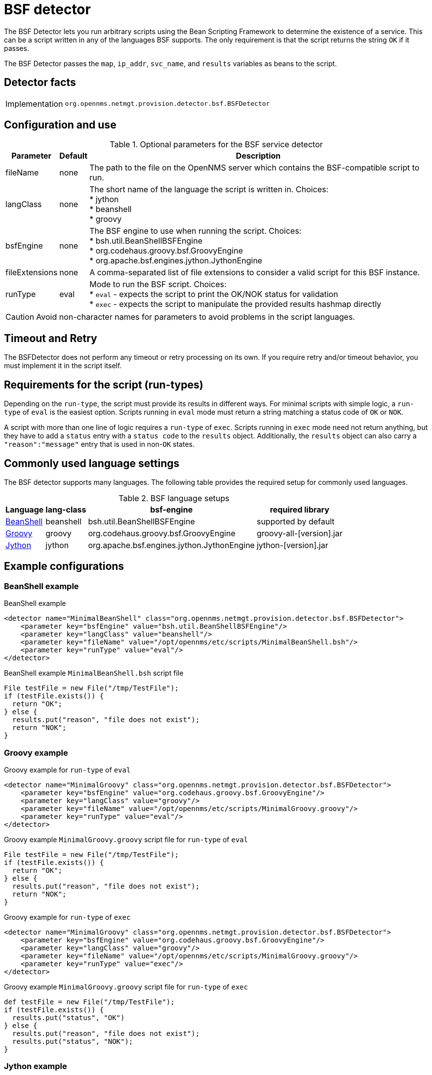 = BSF detector

The BSF Detector lets you run arbitrary scripts using the Bean Scripting Framework to determine the existence of a service.
This can be a script written in any of the languages BSF supports.
The only requirement is that the script returns the string `OK` if it passes.

The BSF Detector passes the `map`, `ip_addr`, `svc_name`, and `results` variables as beans to the script.

== Detector facts

[options="autowidth"]
|===
| Implementation | `org.opennms.netmgt.provision.detector.bsf.BSFDetector`
|===

== Configuration and use

.Optional parameters for the BSF service detector
[options="header, autowidth"]
[cols="1,1,4"]
|===
| Parameter      | Default | Description
| fileName       | none    | The path to the file on the OpenNMS server which contains the BSF-compatible script to run.
| langClass      | none    | The short name of the language the script is written in. Choices: +
                             * jython +
                             * beanshell +
                             * groovy
| bsfEngine      | none    | The BSF engine to use when running the script. Choices: +
                             * bsh.util.BeanShellBSFEngine +
                             * org.codehaus.groovy.bsf.GroovyEngine +
                             * org.apache.bsf.engines.jython.JythonEngine
| fileExtensions | none    | A comma-separated list of file extensions to consider a valid script for this BSF instance.
| runType        | eval    | Mode to run the BSF script. Choices: +
                             * `eval` - expects the script to print the OK/NOK status for validation +
                             * `exec` - expects the script to manipulate the provided results hashmap directly
|===

CAUTION: Avoid non-character names for parameters to avoid problems in the script languages.

== Timeout and Retry

The BSFDetector does not perform any timeout or retry processing on its own.
If you require retry and/or timeout behavior, you must implement it in the script itself.

== Requirements for the script (run-types)

Depending on the `run-type`, the script must provide its results in different ways.
For minimal scripts with simple logic, a `run-type` of `eval` is the easiest option.
Scripts running in `eval` mode must return a string matching a status code of `OK` or `NOK`.

A script with more than one line of logic requires a `run-type` of `exec`.
Scripts running in `exec` mode need not return anything, but they have to add a `status` entry with a `status code` to the `results` object.
Additionally, the `results` object can also carry a `"reason":"message"` entry that is used in non-`OK` states.

== Commonly used language settings

The BSF detector supports many languages.
The following table provides the required setup for commonly used languages.

.BSF language setups
[options="header, autowidth"]
[cols="2,1,2,2"]
|===
| Language                            | lang-class  | bsf-engine                                  | required library
| http://www.beanshell.org[BeanShell] | beanshell   | bsh.util.BeanShellBSFEngine                 | supported by default
| https://groovy-lang.org/[Groovy]    | groovy      | org.codehaus.groovy.bsf.GroovyEngine        | groovy-all-[version].jar
| http://www.jython.org[Jython]       | jython      | org.apache.bsf.engines.jython.JythonEngine  | jython-[version].jar
|===

== Example configurations

=== BeanShell example

.BeanShell example
[source, xml]
----
<detector name="MinimalBeanShell" class="org.opennms.netmgt.provision.detector.bsf.BSFDetector">
    <parameter key="bsfEngine" value="bsh.util.BeanShellBSFEngine"/>
    <parameter key="langClass" value="beanshell"/>
    <parameter key="fileName" value="/opt/opennms/etc/scripts/MinimalBeanShell.bsh"/>
    <parameter key="runType" value="eval"/>
</detector>
----

.BeanShell example `MinimalBeanShell.bsh` script file
[source, java]
----
File testFile = new File("/tmp/TestFile");
if (testFile.exists()) {
  return "OK";
} else {
  results.put("reason", "file does not exist");
  return "NOK";
}
----

=== Groovy example

.Groovy example for `run-type` of `eval`
[source, xml]
----
<detector name="MinimalGroovy" class="org.opennms.netmgt.provision.detector.bsf.BSFDetector">
    <parameter key="bsfEngine" value="org.codehaus.groovy.bsf.GroovyEngine"/>
    <parameter key="langClass" value="groovy"/>
    <parameter key="fileName" value="/opt/opennms/etc/scripts/MinimalGroovy.groovy"/>
    <parameter key="runType" value="eval"/>
</detector>
----

.Groovy example `MinimalGroovy.groovy` script file for `run-type` of `eval`
[source, java]
----
File testFile = new File("/tmp/TestFile");
if (testFile.exists()) {
  return "OK";
} else {
  results.put("reason", "file does not exist");
  return "NOK";
}
----

.Groovy example for `run-type` of `exec`
[source, xml]
----
<detector name="MinimalGroovy" class="org.opennms.netmgt.provision.detector.bsf.BSFDetector">
    <parameter key="bsfEngine" value="org.codehaus.groovy.bsf.GroovyEngine"/>
    <parameter key="langClass" value="groovy"/>
    <parameter key="fileName" value="/opt/opennms/etc/scripts/MinimalGroovy.groovy"/>
    <parameter key="runType" value="exec"/>
</detector>

----

.Groovy example `MinimalGroovy.groovy` script file for `run-type` of `exec`
[source, java]
----
def testFile = new File("/tmp/TestFile");
if (testFile.exists()) {
  results.put("status", "OK")
} else {
  results.put("reason", "file does not exist");
  results.put("status", "NOK");
}
----

=== Jython example

The Jython (Java implementation of Python) language requires an additional library.
Copy a compatible `jython-x.y.z.jar` into the `$OPENNMS_HOME/lib` folder and restart {page-component-title} to make Jython available for the BSF detector.

.Jython example for `run-type` of `exec`
[source, xml]
----
<detector name="MinimalJython" class="org.opennms.netmgt.provision.detector.bsf.BSFDetector">
    <parameter key="bsfEngine" value="org.apache.bsf.engines.jython.JythonEngine"/>
    <parameter key="langClass" value="jython"/>
    <parameter key="fileName" value="/opt/opennms/etc/scripts/MinimalJython.py"/>
    <parameter key="runType" value="exec"/>
</detector>
----

.Jython example `MinimalJython.py` script file for `run-type` of `exec`
[source, python]
----
from java.io import File

if (File("/tmp/TestFile").exists()):
        results.put("status", "OK")
else:
        results.put("reason", "file does not exist")
        results.put("status", "NOK")
----

NOTE: We have to use a run type of `exec` here because Jython chokes on the **import** keyword in `eval` mode.
